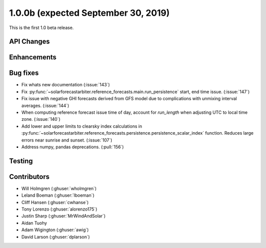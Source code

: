 .. _whatsnew_100b:

1.0.0b (expected September 30, 2019)
------------------------------------

This is the first 1.0 beta release.


API Changes
~~~~~~~~~~~


Enhancements
~~~~~~~~~~~~


Bug fixes
~~~~~~~~~
* Fix whats new documentation (:issue:`143`)
* Fix :py:func:`~solarforecastarbiter.reference_forecasts.main.run_persistence`
  start, end time issue. (:issue:`147`)
* Fix issue with negative GHI forecasts derived from GFS model due to
  complications with unmixing interval averages. (:issue:`144`)
* When computing reference forecast issue time of day, account for
  *run_length* when adjusting UTC to local time zone. (:issue:`140`)
* Add lower and upper limits to clearsky index calculations in
  :py:func:`~solarforecastarbiter.reference_forecasts.persistence.persistence_scalar_index`
  function. Reduces large errors near sunrise and sunset. (:issue:`107`)
* Address numpy, pandas deprecations. (:pull:`156`)

Testing
~~~~~~~


Contributors
~~~~~~~~~~~~

* Will Holmgren (:ghuser:`wholmgren`)
* Leland Boeman (:ghuser:`lboeman`)
* Cliff Hansen (:ghuser:`cwhanse`)
* Tony Lorenzo (:ghuser:`alorenzo175`)
* Justin Sharp (:ghuser:`MrWindAndSolar`)
* Aidan Tuohy
* Adam Wigington (:ghuser:`awig`)
* David Larson (:ghuser:`dplarson`)
